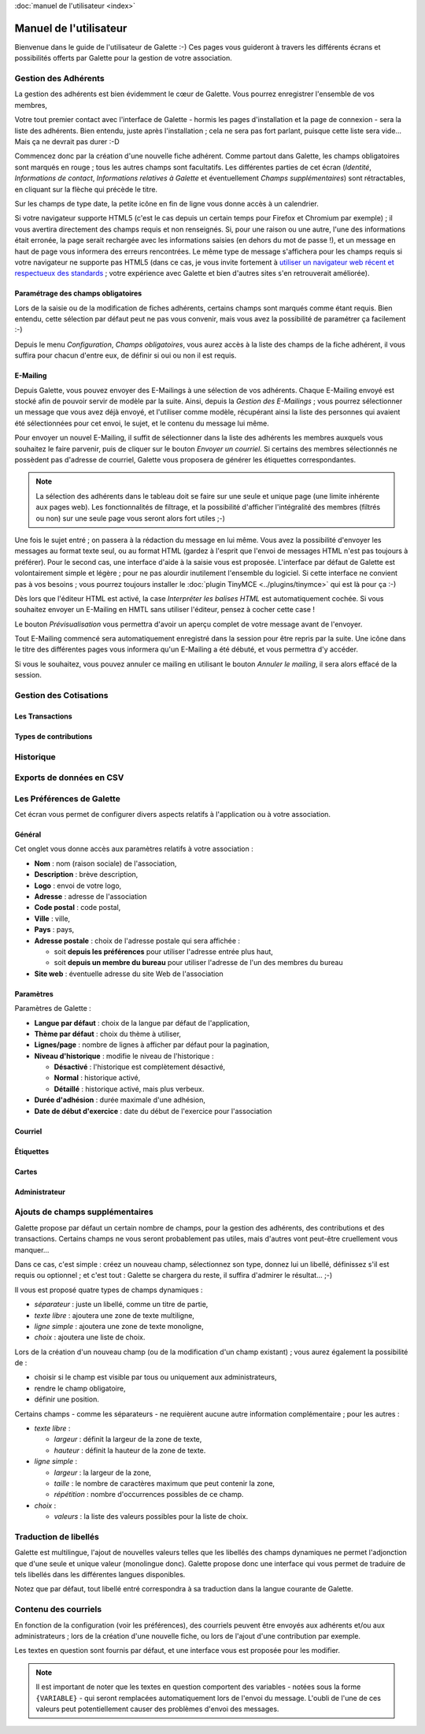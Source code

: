 .. _usermanual:

.. rst-class:: docs user_doc

:doc:`manuel de l'utilisateur <index>`

.. rst-class:: doc_main_page

=======================
Manuel de l'utilisateur
=======================

Bienvenue dans le guide de l'utilisateur de Galette :-)
Ces pages vous guideront à travers les différents écrans et possibilités offerts par Galette pour la gestion de votre association.

*********************
Gestion des Adhérents
*********************

La gestion des adhérents est bien évidemment le cœur de Galette. Vous pourrez enregistrer l'ensemble de vos membres, 

Votre tout premier contact avec l'interface de Galette - hormis les pages d'installation et la page de connexion - sera la liste des adhérents. Bien entendu, juste après l'installation ; cela ne sera pas fort parlant, puisque cette liste sera vide... Mais ça ne devrait pas durer :-D

Commencez donc par la création d'une nouvelle fiche adhérent. Comme partout dans Galette, les champs obligatoires sont marqués en rouge ; tous les autres champs sont facultatifs. Les différentes parties de cet écran (`Identité`, `Informations de contact`, `Informations relatives à Galette` et éventuellement `Champs supplémentaires`) sont rétractables, en cliquant sur la flèche qui précède le titre.

.. image:: ../_styles/static/images/usermanual/add_member.png
   :scale: 50%
   :align: center
   :alt: La partie `Identité` de l'écran d'ajout d'adhérent

Sur les champs de type date, la petite icône en fin de ligne vous donne accès à un calendrier.

.. image:: ../_styles/static/images/usermanual/calendar.png
   :align: center
   :alt: Sélection d'une date

Si votre navigateur supporte HTML5 (c'est le cas depuis un certain temps pour Firefox et Chromium par exemple) ; il vous avertira directement des champs requis et non renseignés. Si, pour une raison ou une autre, l'une des informations était erronée, la page serait rechargée avec les informations saisies (en dehors du mot de passe !), et un message en haut de page vous informera des erreurs rencontrées. Le même type de message s'affichera pour les champs requis si votre navigateur ne supporte pas HTML5 (dans ce cas, je vous invite fortement à `utiliser un navigateur web récent et respectueux des standards <http://www.mozilla-europe.org/>`_ ; votre expérience avec Galette et bien d'autres sites s'en retrouverait améliorée).

Paramétrage des champs obligatoires
===================================

Lors de la saisie ou de la modification de fiches adhérents, certains champs sont marqués comme étant requis. Bien entendu, cette sélection par défaut peut ne pas vous convenir, mais vous avez la possibilité de paramétrer ça facilement :-)

Depuis le menu `Configuration`, `Champs obligatoires`, vous aurez accès à la liste des champs de la fiche adhérent, il vous suffira pour chacun d'entre eux, de définir si oui ou non il est requis.

.. image:: ../_styles/static/images/usermanual/required_fields.png
   :scale: 50%
   :align: center
   :alt: Paramétrage des champs requis

E-Mailing
=========

Depuis Galette, vous pouvez envoyer des E-Mailings à une sélection de vos adhérents. Chaque E-Mailing envoyé est stocké afin de pouvoir servir de modèle par la suite. Ainsi, depuis la `Gestion des E-Mailings` ; vous pourrez sélectionner un message que vous avez déjà envoyé, et l'utiliser comme modèle, récupérant ainsi la liste des personnes qui avaient été sélectionnées pour cet envoi, le sujet, et le contenu du message lui même.

Pour envoyer un nouvel E-Mailing, il suffit de sélectionner dans la liste des adhérents les membres auxquels vous souhaitez le faire parvenir, puis de cliquer sur le bouton `Envoyer un courriel`. Si certains des membres sélectionnés ne possèdent pas d'adresse de courriel, Galette vous proposera de générer les étiquettes correspondantes.

.. image:: ../_styles/static/images/usermanual/mailing_selected_members.png
   :scale: 50%
   :align: center
   :alt: Adhérents sélectionnés pour l'E-Mailing

.. note:: La sélection des adhérents dans le tableau doit se faire sur une seule et unique page (une limite inhérente aux pages web). Les fonctionnalités de filtrage, et la possibilité d'afficher l'intégralité des membres (filtrés ou non) sur une seule page vous seront alors fort utiles ;-)

Une fois le sujet entré ; on passera à la rédaction du message en lui même. Vous avez la possibilité d'envoyer les messages au format texte seul, ou au format HTML (gardez à l'esprit que l'envoi de messages HTML n'est pas toujours à préférer). Pour le second cas, une interface d'aide à la saisie vous est proposée.
L'interface par défaut de Galette est volontairement simple et légère ; pour ne pas alourdir inutilement l'ensemble du logiciel. Si cette interface ne convient pas à vos besoins ; vous pourrez toujours installer le :doc:`plugin TinyMCE <../plugins/tinymce>` qui est là pour ça :-)

Dès lors que l'éditeur HTML est activé, la case `Interpréter les balises HTML` est automatiquement cochée. Si vous souhaitez envoyer un E-Mailing en HMTL sans utiliser l'éditeur, pensez à cocher cette case !

Le bouton `Prévisualisation` vous permettra d'avoir un aperçu complet de votre message avant de l'envoyer.

.. image:: ../_styles/static/images/usermanual/mailing_preview.png
   :scale: 50%
   :align: center
   :alt: Prévisualisation du message

Tout E-Mailing commencé sera automatiquement enregistré dans la session pour être repris par la suite. Une icône dans le titre des différentes pages vous informera qu'un E-Mailing a été débuté, et vous permettra d'y accéder.

Si vous le souhaitez, vous pouvez annuler ce mailing en utilisant le bouton `Annuler le mailing`, il sera alors effacé de la session.

***********************
Gestion des Cotisations
***********************

Les Transactions
================

Types de contributions
======================

**********
Historique
**********

*************************
Exports de données en CSV
*************************

**************************
Les Préférences de Galette
**************************

Cet écran vous permet de configurer divers aspects relatifs à l'application ou à votre association.

Général
=======

Cet onglet vous donne accès aux paramètres relatifs à votre association :

.. image:: ../_styles/static/images/usermanual/prefs_general.png
   :scale: 50%
   :align: center
   :alt: Préférences de Galette, onglet Général


* **Nom** : nom (raison sociale) de l'association,
* **Description** : brève description,
* **Logo** : envoi de votre logo,
* **Adresse** : adresse de l'association
* **Code postal** : code postal,
* **Ville** : ville,
* **Pays** : pays,
* **Adresse postale** : choix de l'adresse postale qui sera affichée :

  * soit **depuis les préférences** pour utiliser l'adresse entrée plus haut,
  * soit **depuis un membre du bureau** pour utiliser l'adresse de l'un des membres du bureau

* **Site web** : éventuelle adresse du site Web de l'association

Paramètres
==========

Paramètres de Galette :

.. image:: ../_styles/static/images/usermanual/prefs_parameters.png
   :scale: 50%
   :align: center
   :alt: Préférences de Galette, onglet Général

* **Langue par défaut** : choix de la langue par défaut de l'application,
* **Thème par défaut** : choix du thème à utiliser,
* **Lignes/page** : nombre de lignes à afficher par défaut pour la pagination,
* **Niveau d'historique** : modifie le niveau de l'historique : 

  * **Désactivé** : l'historique est complètement désactivé,
  * **Normal** : historique activé,
  * **Détaillé** : historique activé, mais plus verbeux.

* **Durée d'adhésion** : durée maximale d'une adhésion,
* **Date de début d'exercice** : date du début de l'exercice pour l'association

Courriel
========

.. image:: ../_styles/static/images/usermanual/prefs_mail.png
   :scale: 50%
   :align: center
   :alt: Préférences de Galette, onglet Général

Étiquettes
==========

.. image:: ../_styles/static/images/usermanual/prefs_labels.png
   :scale: 50%
   :align: center
   :alt: Préférences de Galette, onglet Général

Cartes
======

.. image:: ../_styles/static/images/usermanual/prefs_cards.png
   :scale: 50%
   :align: center
   :alt: Préférences de Galette, onglet Général

Administrateur
==============

.. image:: ../_styles/static/images/usermanual/prefs_admin.png
   :scale: 50%
   :align: center
   :alt: Préférences de Galette, onglet Général

.. _add_fields:

********************************
Ajouts de champs supplémentaires
********************************

Galette propose par défaut un certain nombre de champs, pour la gestion des adhérents, des contributions et des transactions. Certains champs ne vous seront probablement pas utiles, mais d'autres vont peut-être cruellement vous manquer...

Dans ce cas, c'est simple : créez un nouveau champ, sélectionnez son type, donnez lui un libellé, définissez s'il est requis ou optionnel ; et c'est tout : Galette se chargera du reste, il suffira d'admirer le résultat... ;-)

Il vous est proposé quatre types de champs dynamiques :

* `séparateur` : juste un libellé, comme un titre de partie,
* `texte libre` : ajoutera une zone de texte multiligne,
* `ligne simple` : ajoutera une zone de texte monoligne,
* `choix` : ajoutera une liste de choix.

Lors de la création d'un nouveau champ (ou de la modification d'un champ existant) ; vous aurez également la possibilité de :

* choisir si le champ est visible par tous ou uniquement aux administrateurs,
* rendre le champ obligatoire,
* définir une position.

.. image:: ../_styles/static/images/usermanual/champs_dynamiques_rendu.png
   :scale: 50%
   :align: center
   :alt: Un champ dynamique de chaque type possible sur la fiche adhérent

Certains champs - comme les séparateurs - ne requièrent aucune autre information complémentaire ; pour les autres :

* `texte libre` :

  * `largeur` : définit la largeur de la zone de texte,
  * `hauteur` : définit la hauteur de la zone de texte.

* `ligne simple` :

  * `largeur` : la largeur de la zone,
  * `taille` : le nombre de caractères maximum que peut contenir la zone,
  * `répétition` : nombre d'occurrences possibles de ce champ.

* `choix` :

  * `valeurs` : la liste des valeurs possibles pour la liste de choix.

**********************
Traduction de libellés
**********************

Galette est multilingue, l'ajout de nouvelles valeurs telles que les libellés des champs dynamiques ne permet l'adjonction que d'une seule et unique valeur (monolingue donc). Galette propose donc une interface qui vous permet de traduire de tels libellés dans les différentes langues disponibles.

Notez que par défaut, tout libellé entré correspondra à sa traduction dans la langue courante de Galette.

*********************
Contenu des courriels
*********************

En fonction de la configuration (voir les préférences), des courriels peuvent être envoyés aux adhérents et/ou aux administrateurs ; lors de la création d'une nouvelle fiche, ou lors de l'ajout d'une contribution par exemple.

Les textes en question sont fournis par défaut, et une interface vous est proposée pour les modifier.

.. note:: Il est important de noter que les textes en question comportent des variables - notées sous la forme ``{VARIABLE}`` - qui seront remplacées automatiquement lors de l'envoi du message. L'oubli de l'une de ces valeurs peut potentiellement causer des problèmes d'envoi des messages.

.. image:: ../_styles/static/images/usermanual/edit_mails.png
   :scale: 50%
   :align: center
   :alt: Modification du texte en français envoyé à un adhérent lors de son adhésion

